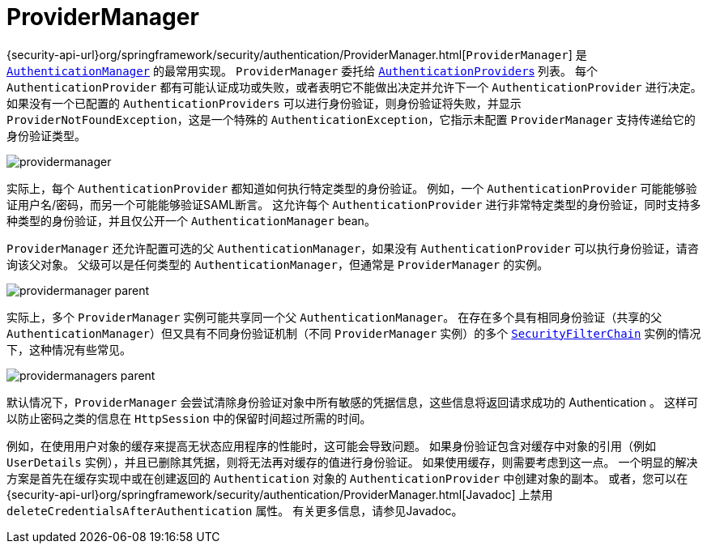 [[servlet-authentication-providermanager]]
= ProviderManager
:figures: images/servlet/authentication/architecture

{security-api-url}org/springframework/security/authentication/ProviderManager.html[`ProviderManager`] 是 <<servlet-authentication-authenticationmanager,`AuthenticationManager`>> 的最常用实现。 `ProviderManager` 委托给 <<servlet-authentication-authenticationprovider,``AuthenticationProvider``s>> 列表。
每个 `AuthenticationProvider` 都有可能认证成功或失败，或者表明它不能做出决定并允许下一个 `AuthenticationProvider` 进行决定。 如果没有一个已配置的 `AuthenticationProviders` 可以进行身份验证，则身份验证将失败，并显示 `ProviderNotFoundException`，这是一个特殊的 `AuthenticationException`，它指示未配置 `ProviderManager` 支持传递给它的身份验证类型。

image::{figures}/providermanager.png[]

实际上，每个 `AuthenticationProvider` 都知道如何执行特定类型的身份验证。 例如，一个 `AuthenticationProvider` 可能能够验证用户名/密码，而另一个可能能够验证SAML断言。
这允许每个 `AuthenticationProvider` 进行非常特定类型的身份验证，同时支持多种类型的身份验证，并且仅公开一个 `AuthenticationManager` bean。

`ProviderManager` 还允许配置可选的父 `AuthenticationManager`，如果没有 `AuthenticationProvider` 可以执行身份验证，请咨询该父对象。 父级可以是任何类型的 `AuthenticationManager`，但通常是 `ProviderManager` 的实例。

image::{figures}/providermanager-parent.png[]

实际上，多个 `ProviderManager` 实例可能共享同一个父 `AuthenticationManager`。 在存在多个具有相同身份验证（共享的父 `AuthenticationManager`）但又具有不同身份验证机制（不同 `ProviderManager` 实例）的多个  <<servlet-securityfilterchain,`SecurityFilterChain`>> 实例的情况下，这种情况有些常见。

image::{figures}/providermanagers-parent.png[]

[[servlet-authentication-providermanager-erasing-credentials]]
默认情况下，`ProviderManager` 会尝试清除身份验证对象中所有敏感的凭据信息，这些信息将返回请求成功的 Authentication 。 这样可以防止密码之类的信息在 `HttpSession` 中的保留时间超过所需的时间。

例如，在使用用户对象的缓存来提高无状态应用程序的性能时，这可能会导致问题。 如果身份验证包含对缓存中对象的引用（例如 `UserDetails` 实例），并且已删除其凭据，则将无法再对缓存的值进行身份验证。
 如果使用缓存，则需要考虑到这一点。 一个明显的解决方案是首先在缓存实现中或在创建返回的 `Authentication` 对象的 `AuthenticationProvider` 中创建对象的副本。
  或者，您可以在 {security-api-url}org/springframework/security/authentication/ProviderManager.html[Javadoc] 上禁用 `deleteCredentialsAfterAuthentication` 属性。 有关更多信息，请参见Javadoc。
